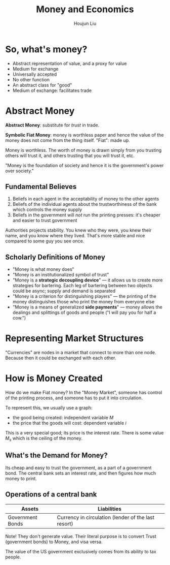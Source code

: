 :PROPERTIES:
:ID:       E5613568-716F-40B1-9352-564FCFD26A93
:END:
#+TITLE: Money and Economics
#+AUTHOR: Houjun Liu

* So, what's money?
- Abstract representation of value, and a proxy for value
- Medium for exchange
- Universally accepted
- No other function
- An abstract class for "good"
- Medium of exchange: facilitates trade

* Abstract Money
**Abstract Money**: substitute for /trust/ in trade. 

**Symbolic Fiat Money**: money is worthless paper and hence the value of the money does not come from the thing itself. "Fiat": made up.

Money is worthless. The worth of money is drawn simply from you trusting others will trust it, and others trusting that you will trust it, etc.

"Money is the foundation of society and hence it is the government's power over society."

** Fundamental Believes
1. Beliefs in each agent in the acceptability of money to the other agents
2. Beliefs of the individual agents about the trustworthiness of the bank which controls the money supply
3. Beliefs in the government will /not/ run the printing presses: it's cheaper and easier to trust government

Authorities projects stability. You knew who they were, you knew their name, and you know where they lived. That's more stable and nice compared to some guy you see once.

** Scholarly Definitions of Money
- "Money is what money does"
- "Money is an institutionalized symbol of trust"
- "Money is a *strategic decoupling device*" --- it allows us to create more strategies for bartering. Each leg of bartering between two objects could be async; supply and demand is separated
- "Money is a criterion for distinguishing players" --- the printing of the money distinguishes those who print the money from everyone else
- "Money is a means of generalized *side payments*" --- money allows the dealings and splittings of goods and people ("I will pay you for half a cow.")
  
* Representing Market Structures
"Currencies" are nodes in a market that connect to more than one node. Because then it could be exchanged with each other. 

* How is Money Created
How do we make Fiat money? In the "Money Market", someone has control of the printing process, and someone has to put it into circulation.

To represent this, we usually use a graph:

- the good being created: independent variable $M$
- the price that the goods will cost: dependent variable $i$

This is a very special good; its price is the interest rate. There is some value $M_s$ which is the ceiling of the money.

** What's the Demand for Money?
Its cheap and easy to trust the government, as a part of a government bond. The central bank sets an interest rate, and then figures how much money to print.

** Operations of a central bank

| Assets           | Liabilities                                         |
|------------------+-----------------------------------------------------|
| Government Bonds | Currency in circulation (lender of the last resort) |

Note! They don't generate value. Their literal purpose is to convert Trust (government bonds) to Money, and visa versa.

The value of the US government exclusively comes from its ability to tax people.

